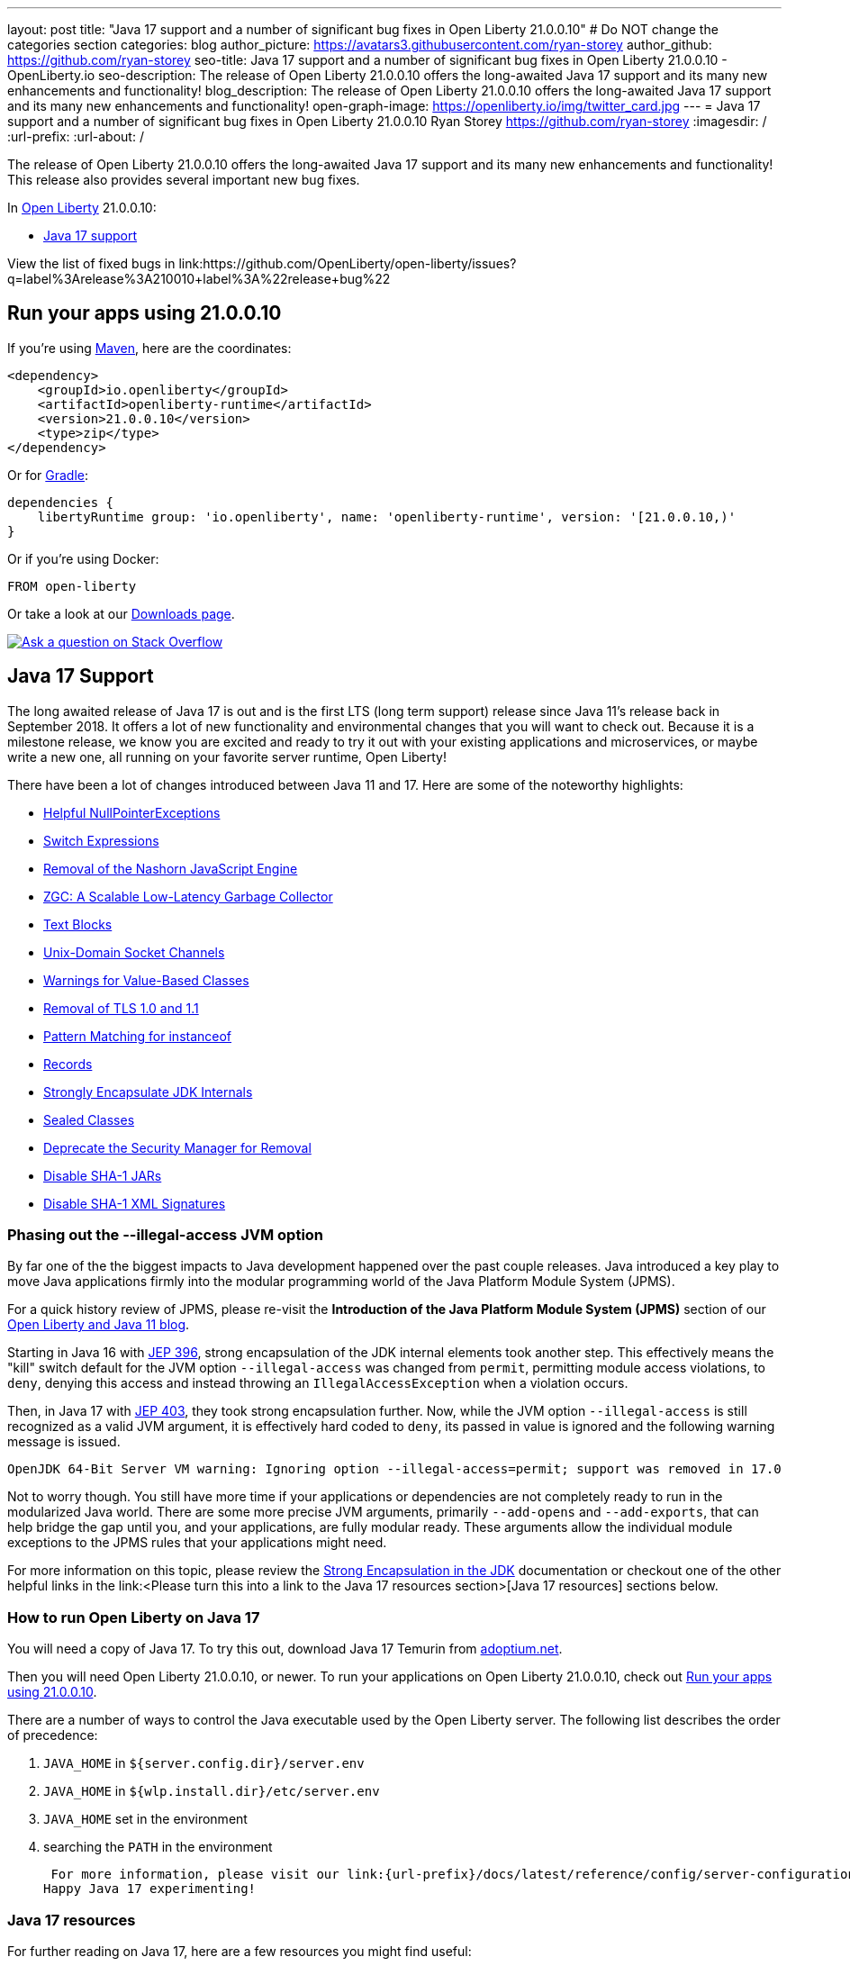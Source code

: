---
layout: post
title: "Java 17 support and a number of significant bug fixes in Open Liberty 21.0.0.10"
# Do NOT change the categories section
categories: blog
author_picture: https://avatars3.githubusercontent.com/ryan-storey
author_github: https://github.com/ryan-storey
seo-title: Java 17 support and a number of significant bug fixes in Open Liberty 21.0.0.10 - OpenLiberty.io
seo-description: The release of Open Liberty 21.0.0.10 offers the long-awaited Java 17 support and its many new enhancements and functionality!
blog_description: The release of Open Liberty 21.0.0.10 offers the long-awaited Java 17 support and its many new enhancements and functionality!
open-graph-image: https://openliberty.io/img/twitter_card.jpg
---
= Java 17 support and a number of significant bug fixes in Open Liberty 21.0.0.10
Ryan Storey <https://github.com/ryan-storey>
:imagesdir: /
:url-prefix:
:url-about: /
//Blank line here is necessary before starting the body of the post.

The release of Open Liberty 21.0.0.10 offers the long-awaited Java 17 support and its many new enhancements and functionality! This release also provides several important new bug fixes.

In link:{url-about}[Open Liberty] 21.0.0.10:

* <<java17, Java 17 support>>

View the list of fixed bugs in link:https://github.com/OpenLiberty/open-liberty/issues?q=label%3Arelease%3A210010+label%3A%22release+bug%22

[#run]
== Run your apps using 21.0.0.10

If you're using link:{url-prefix}/guides/maven-intro.html[Maven], here are the coordinates:

[source,xml]
----
<dependency>
    <groupId>io.openliberty</groupId>
    <artifactId>openliberty-runtime</artifactId>
    <version>21.0.0.10</version>
    <type>zip</type>
</dependency>
----

Or for link:{url-prefix}/guides/gradle-intro.html[Gradle]:

[source,gradle]
----
dependencies {
    libertyRuntime group: 'io.openliberty', name: 'openliberty-runtime', version: '[21.0.0.10,)'
}
----

Or if you're using Docker:

[source]
----
FROM open-liberty
----

Or take a look at our link:{url-prefix}/downloads/[Downloads page].

[link=https://stackoverflow.com/tags/open-liberty]
image::img/blog/blog_btn_stack.svg[Ask a question on Stack Overflow, align="center"]

[#java17]
== Java 17 Support

The long awaited release of Java 17 is out and is the first LTS (long term support) release since Java 11's release back in September 2018. It offers a lot of new functionality and environmental changes that you will want to check out. Because it is a milestone release, we know you are excited and ready to try it out with your existing applications and microservices, or maybe write a new one, all running on your favorite server runtime, Open Liberty!

There have been a lot of changes introduced between Java 11 and 17. Here are some of the noteworthy highlights:

* link:https://openjdk.java.net/jeps/358[Helpful NullPointerExceptions]
* link:https://openjdk.java.net/jeps/361[Switch Expressions]
* link:https://openjdk.java.net/jeps/372[Removal of the Nashorn JavaScript Engine]
* link:https://openjdk.java.net/jeps/377[ZGC: A Scalable Low-Latency Garbage Collector]
* link:https://openjdk.java.net/jeps/378[Text Blocks]
* link:https://openjdk.java.net/jeps/380[Unix-Domain Socket Channels]
* link:https://openjdk.java.net/jeps/390[Warnings for Value-Based Classes]
* link:https://jdk.java.net/16/release-notes#JDK-8202343[Removal of TLS 1.0 and 1.1]
* link:https://openjdk.java.net/jeps/394[Pattern Matching for instanceof]
* link:https://openjdk.java.net/jeps/395[Records]
* link:https://openjdk.java.net/jeps/403[Strongly Encapsulate JDK Internals]
* link:https://openjdk.java.net/jeps/409[Sealed Classes]
* link:https://openjdk.java.net/jeps/411[Deprecate the Security Manager for Removal]
* link:https://bugs.openjdk.java.net/browse/JDK-8196415[Disable SHA-1 JARs]
* link:https://bugs.openjdk.java.net/browse/JDK-8259709[Disable SHA-1 XML Signatures]

=== Phasing out the --illegal-access JVM option

By far one of the the biggest impacts to Java development happened over the past couple releases. Java introduced a key play to move Java applications firmly into the modular programming world of the Java Platform Module System (JPMS).

For a quick history review of JPMS, please re-visit the *Introduction of the Java Platform Module System (JPMS)* section of our link:{url-prefix}/blog/2019/02/06/java-11.html[Open Liberty and Java 11 blog].

Starting in Java 16 with link:https://openjdk.java.net/jeps/396[JEP 396], strong encapsulation of the JDK internal elements took another step.  This effectively means the "kill" switch default for the JVM option `--illegal-access` was changed from `permit`, permitting module access violations, to `deny`, denying this access and instead throwing an `IllegalAccessException` when a violation occurs.

Then, in Java 17 with link:https://openjdk.java.net/jeps/403[JEP 403], they took strong encapsulation further.  Now, while the JVM option `--illegal-access` is still recognized as a valid JVM argument, it is effectively hard coded to `deny`, its passed in value is ignored and the following warning message is issued.

```
OpenJDK 64-Bit Server VM warning: Ignoring option --illegal-access=permit; support was removed in 17.0
```

Not to worry though.  You still have more time if your applications or dependencies are not completely ready to run in the modularized Java world.  There are some more precise JVM arguments, primarily `--add-opens` and `--add-exports`, that can help bridge the gap until you, and your applications, are fully modular ready.  These arguments allow the individual module exceptions to the JPMS rules that your applications might need.  

For more information on this topic, please review the link:https://docs.oracle.com/en/java/javase/17/migrate/migrating-jdk-8-later-jdk-releases.html#GUID-7BB28E4D-99B3-4078-BDC4-FC24180CE82B[Strong Encapsulation in the JDK] documentation or checkout one of the other helpful links in the link:<Please turn this into a link to the Java 17 resources section>[Java 17 resources] sections below.

=== How to run Open Liberty on Java 17

You will need a copy of Java 17.  To try this out, download Java 17 Temurin from link:https://adoptium.net/?variant=openjdk17[adoptium.net].

Then you will need Open Liberty 21.0.0.10, or newer. To run your applications on Open Liberty 21.0.0.10, check out <<run, Run your apps using 21.0.0.10>>.

There are a number of ways to control the Java executable used by the Open Liberty server. The following list describes the order of precedence:

. `JAVA_HOME` in `${server.config.dir}/server.env`
. `JAVA_HOME` in `${wlp.install.dir}/etc/server.env`
. `JAVA_HOME` set in the environment
. searching the `PATH` in the environment

 For more information, please visit our link:{url-prefix}/docs/latest/reference/config/server-configuration-overview.html[server configuration documentation].
Happy Java 17 experimenting!

=== Java 17 resources

For further reading on Java 17, here are a few resources you might find useful:  

* Highlights of new features in Java 17 are found in the link:https://openjdk.java.net/projects/jdk/17/[Java 17 features page]  
* More detailed release information can be seen in the link:https://jdk.java.net/17/release-notes[release notes for Java 17]  
* Peruse link:https://docs.oracle.com/en/java/javase/17/docs/api/index.html[Javadocs for Java 17]  

For migration to Java 17, please check out link:https://blogs.oracle.com/javamagazine/migrate-to-java-17[Oracle Java 17 migration blog] and link:https://docs.oracle.com/en/java/javase/17/migrate/getting-started.html[Getting started with JDK 17].

For Java 17 release roadmaps and availability refer to the link:https://adoptium.net/support.html?variant=openjdk17&jvmVariant=hotspot[Adoptium release roadmap] and link:https://www.oracle.com/java/technologies/java-se-support-roadmap.html[Oracle commercial JDK roadmap].

And finally, for a comprehensive discussion on Java modules with a little hands on practice, read link:https://www.baeldung.com/java-9-modularity[this article from Baeldung].

[#bugs]
== Notable bugs fixed in this release

We’ve spent some time fixing bugs. The following sections describe just some of the issues resolved in this release. If you’re interested, here’s the  link:https://github.com/OpenLiberty/open-liberty/issues?q=label%3Arelease%3A210010+label%3A%22release+bug%22[full list of bugs fixed in 21.0.0.10].

* link:https://github.com/OpenLiberty/open-liberty/issues/18393[SPNEGO does not work with Java 11 or higher]
+
In the release of Open Liberty 21.0.0.9, a regression was introduced which prevented the `Krb5LoginModule` class from being found when authenticating using Kerberos on Java 11 or higher. This issue caused some users to be presented with an `Error 403` or `Authentication Failed` when authenticating using the `spnego-1.0` feature. This issue was fixed by changing how classes are loaded to work with Java 11 and higher releases.

* link:https://github.com/OpenLiberty/open-liberty/issues/18808[Multiple Vulnerabilities in Apache Commons Compress affect Open Liberty (CVE-2021-33517 CVSS 5.5, CVE-2021-36090 CVSS 7.5)]
+
link:https://commons.apache.org/proper/commons-compress/[commons-compress] is vulnerable to CVE-2021-36090 and CVE-2021-35517. For both of these CVE's, when processing specially crafted ZIP and TAR archives, the commons-code can attempt excessive memory allocations, leading to an out-of-memory condition.  This has been resolved in Open Liberty 21.0.0.10 by moving commons-compress to version 1.21.

* link:https://github.com/OpenLiberty/open-liberty/issues/18559[Liberty is vulnerable to Information Disclosure (CVE-2021-29842 CVSS 3.7)]
+
In the 21.0.0.9 release, an Information Disclosure vulnerability was discovered which could cause sensitive information to unintentionally be revealed. This issue has now been fixed in Open Liberty 21.0.0.10.

* link:https://github.com/OpenLiberty/open-liberty/issues/18475[Servlet ReadListener does not receive all HTTP request data]
+
An issue was discovered where in rare cases an app's `javax.servlet.ReadListener` could be invoked with `onAllDataRead()` prematurely, before all of the bytes sent along with the request have been made available to the `ReadListener`. In an affected scenario, `onDataAvailable()` would be incorrectly invoked after the premature `onAllDataRead()` to provide notification for any remaining request data. This issue has been fixed with an update to the HTTP implementation which prevents HTTP request bodies from being prematurely marked as complete.

* link:https://github.com/OpenLiberty/open-liberty/issues/18552[JAX-RS 2.0 and 2.1 implementation is executing resource method when Content-Type or Accept header contains invalid values]
+
An issue was discovered in 21.0.0.9 which meant that Liberty's JAX-RS (2.0 and 2.1) implementation would execute resource code when bad requests were made using invalid `Content-Type` or `Accept` headers, rather than returning a 400 (Bad Request). A fix has now been implemented to ensure that if a request is made with invalid `Content-Type` or `Accept` headers, the implementation returns a 400 (Bad Request).

* link:https://github.com/OpenLiberty/open-liberty/issues/18348[ContainerRequestContext.getAcceptableLanguages() - fails with IllegalArgumentException when invalid locales are specified in the Accept-Language header]
+
A bug was discovered which meant that `ContainerRequestContext.getAcceptableLanguages()` would throw an `IllegalArgumentException` when requests were made with invalid locales specified in the `Accept-Language` header. This `getAcceptableLanguages()` call should succeed and return the list from the headers as submitted. This issue has now been fixed to ensure that the `Accept-Language` header is handled consistently.

* link:https://github.com/OpenLiberty/open-liberty/issues/18437[JSF throws ClassNotFoundException for o.a.m.el.convert.ValueExpressionToValueBinding]
+
Previously, A JSF application using [Application.createValueBinding(String)](https://docs.oracle.com/javaee/6/api/javax/faces/application/Application.html#createValueBinding(java.lang.String)) and `jsf-2.2` or `jsf-2.3` could encounter a `ClassNotFoundException` for the internal `MyFaces` class `ValueExpressionToValueBinding`, even if that class wasn't directly referenced by the app. This issue occured because the `org.apache.myfaces.el.convert` package was not made available (by Liberty's `jsf-2.2` and `jsf-2.3` bundles) to the thread context `classloader`. This visibility issue was fixed by updating those bundles.

* link:https://github.com/OpenLiberty/open-liberty/issues/18503[RuntimeCodebase cannot be located on collocated call]
+
When an app invokes a remote enterprise bean in the same Liberty server, the call will be routed internally (collocated) rather than via the network. If the calling app, and the called app have different versions of the same class, negotiation is required between them via the `RuntimeCodebase` object. An issue was discovered where the `RuntimeCodebase` was not available for collocated calls. This issue was fixed in Open Liberty 21.0.0.10, meaning that `Yoko` now supports these collocated calls.


== Get Open Liberty 21.0.0.10 now

Available through <<run,Maven, Gradle, Docker, and as a downloadable archive>>.
